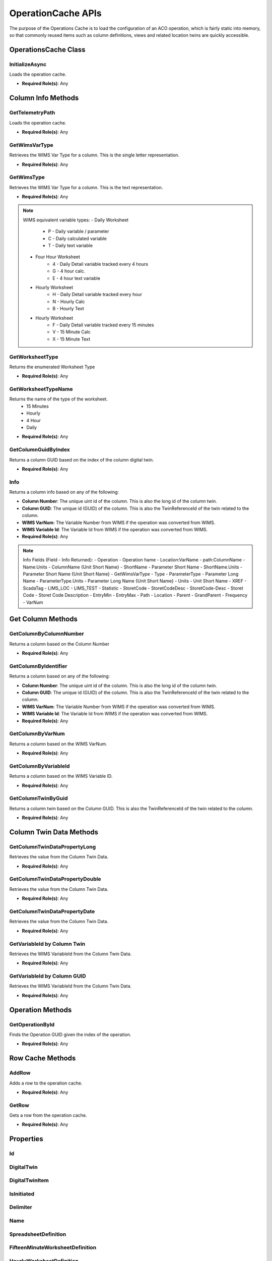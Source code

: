 OperationCache APIs
====

The purpose of the Operations Cache is to load the configuration of an ACO operation, which is fairly static into memory, 
so that commonly reused items such as column definitions, views and related location twins are quickly accessible.

OperationsCache Class
----

 ..  class:: OperationCache 
    :module: ClientSDK.CacheHelper

InitializeAsync
^^^^^^^^^^^^^^^^^^^^

Loads the operation cache.

- **Required Role(s)**: Any
  
.. method:: InitializeAsync()
   :module: ClientSDK.CacheHelper.OperationsCache

   :rtype: Task<bool>

Column Info Methods
-----

GetTelemetryPath
^^^^^^^^^^^^^^^^^^^^

Loads the operation cache.

- **Required Role(s)**: Any
  
.. method:: GetTelemetryPath(string digitalTwinReferenceId, bool includeItem)
   :module: ClientSDK.CacheHelper.OperationsCache

   :param digitalTwinReferenceId: The unique Column identifier (GUID).  This is also the TwinReferenceId of the twin related to the column.
   :type digitalTwinReferenceId: string
   :param includeItem: Whether to include the column name in the path.
   :type includeItem: bool

   :rtype: string

GetWimsVarType
^^^^^^^^^^^^^^^^^^^^

Retrieves the WIMS Var Type for a column.  This is the single letter representation.

- **Required Role(s)**: Any
  
.. method:: GetWimsVarType(Column column)
   :module: ClientSDK.CacheHelper.OperationsCache

   :param column: The Column object.
   :type column: Column

   :rtype: string

GetWimsType
^^^^^^^^^^^^^^^^^^^^

Retrieves the WIMS Var Type for a column.  This is the text representation.

- **Required Role(s)**: Any
  
.. method:: GetWimsType(Column column)
   :module: ClientSDK.CacheHelper.OperationsCache

   :param column: The Column object.
   :type column: Column

   :rtype: string

.. note:: WIMS equivalent variable types:
   - Daily Worksheet
      - P - Daily variable / parameter
      - C - Daily calculated variable
      - T - Daily text variable
   - Four Hour Worksheet
      - 4 - Daily Detail variable tracked every 4 hours
      - G - 4 hour calc.
      - E - 4 hour text variable
   - Hourly Worksheet
      - H - Daily Detail variable tracked every hour
      - N - Hourly Calc
      - B - Hourly Text
   - Hourly Worksheet
      - F - Daily Detail variable tracked every 15 minutes
      - V - 15 Minute Calc
      - X - 15 Minute Text

GetWorksheetType
^^^^^^^^^^^^^^^^^^^^

Returns the enumerated Worksheet Type

- **Required Role(s)**: Any
  
.. method:: GetWorksheetType(DigitalTwin digitalTwin)
   :module: ClientSDK.CacheHelper.OperationsCache

   :param digitalTwin: The column digital twin.
   :type digitalTwin: DigitalTwin

   :rtype: EnumWorksheet

GetWorksheetTypeName
^^^^^^^^^^^^^^^^^^^^

Returns the name of the type of the worksheet.
 - 15 Minutes
 - Hourly
 - 4 Hour
 - Daily

- **Required Role(s)**: Any
  
.. method:: GetWorksheetTypeName(string guid)
   :module: ClientSDK.CacheHelper.OperationsCache

   :param guid: The unique Column identifier (GUID).  This is also the TwinReferenceId of the twin related to the column.
   :type guid: string

   :rtype: string

GetColumnGuidByIndex
^^^^^^^^^^^^^^^^^^^^

Returns a column GUID based on the index of the column digital twin.

- **Required Role(s)**: Any
  
.. method:: GetColumnGuidByIndex(string index)
   :module: ClientSDK.CacheHelper.OperationsCache

   :param index: The index of the column digital twin.
   :type index: string

   :rtype: string

Info
^^^^^^^^^^^^^^^^^^^^

Returns a column info based on any of the following:

- **Column Number**: The unique uint id of the column.  This is also the long id of the column twin.
- **Column GUID**: The unique id (GUID) of the column.  This is also the TwinReferenceId of the twin related to the column.
- **WIMS VarNum**: The Variable Number from WIMS if the operation was converted from WIMS. 
- **WIMS Variable Id**: The Variable Id from WIMS if the operation was converted from WIMS. 


- **Required Role(s)**: Any
  
.. method:: Info(string columnIdentifier, string field)
   :module: ClientSDK.CacheHelper.OperationsCache

   :param columnIdentifier: unique identifier of the column.
   :type columnIdentifier: string
   :param field: The information to retrieve.  See Note below.
   :type field: string

   :rtype: string

.. note:: Info Fields (Field - Info Returned):
   - Operation - Operation hame
   - Location:VarName - path:ColumnName
   - Name:Units - ColumnName {Unit Short Name}
   - ShortName - Parameter Short Name
   - ShortName.Units - Parameter Short Name {Unit Short Name}
   - GetWimsVarType
   - Type
   - ParameterType - Parameter Long Name
   - ParameterType.Units - Parameter Long Name {Unit Short Name}
   - Units - Unit Short Name
   - XREF
   - ScadaTag
   - LIMS_LOC
   - LIMS_TEST
   - Statistic
   - StoretCode
   - StoretCodeDesc
   - StoretCode-Desc - Storet Code - Storet Code Description
   - EntryMin
   - EntryMax
   - Path
   - Location
   - Parent
   - GrandParent
   - Frequency
   - VarNum


Get Column Methods
-----

GetColumnByColumnNumber
^^^^^^^^^^^^^^^^^^^^

Returns a column based on the Column Number

- **Required Role(s)**: Any
  
.. method:: GetColumnByColumnNumber(uint id)
   :module: ClientSDK.CacheHelper.OperationsCache

   :param uint: The unique uint id of the column.  This is also the long id of the column twin.
   :type uint: string

   :rtype: Column



GetColumnByIdentifier
^^^^^^^^^^^^^^^^^^^^

Returns a column based on any of the following:

- **Column Number**: The unique uint id of the column.  This is also the long id of the column twin.
- **Column GUID**: The unique id (GUID) of the column.  This is also the TwinReferenceId of the twin related to the column.
- **WIMS VarNum**: The Variable Number from WIMS if the operation was converted from WIMS. 
- **WIMS Variable Id**: The Variable Id from WIMS if the operation was converted from WIMS. 

- **Required Role(s)**: Any
  
.. method:: GetColumnByIdentifier(string sId)
   :module: ClientSDK.CacheHelper.OperationsCache

   :param sId: unique identifier of the column.
   :type sId: string

   :rtype: Column

GetColumnByVarNum
^^^^^^^^^^^^^^^^^^^^

Returns a column based on the WIMS VarNum. 

- **Required Role(s)**: Any
  
.. method:: GetColumnByVarNum(long varNum)
   :module: ClientSDK.CacheHelper.OperationsCache

   :param varNum: The VarNum from WIMS if the operation was converted from WIMS. 
   :type varNum: long

   :rtype: Column

GetColumnByVariableId
^^^^^^^^^^^^^^^^^^^^

Returns a column based on the WIMS Variable ID. 

- **Required Role(s)**: Any
  
.. method:: GetColumnByVariableId(long variableId)
   :module: ClientSDK.CacheHelper.OperationsCache

   :param variableId: The Variable Id from WIMS if the operation was converted from WIMS. 
   :type variableId: long

   :rtype: Column

GetColumnTwinByGuid
^^^^^^^^^^^^^^^^^^^^

Returns a column twin based on the Column GUID.  This is also the TwinReferenceId of the twin related to the column.

- **Required Role(s)**: Any
  
.. method:: GetColumnTwinByGuid(string guid)
   :module: ClientSDK.CacheHelper.OperationsCache

   :param guid: The unique Column identifier (GUID).  This is also the TwinReferenceId of the twin related to the column.
   :type guid: string

   :rtype: DigitalTwin

Column Twin Data Methods
-----

GetColumnTwinDataPropertyLong
^^^^^^^^^^^^^^^^^^^^

Retrieves the value from the Column Twin Data.

- **Required Role(s)**: Any
  
.. method:: GetColumnTwinDataPropertyLong(string guid, string path, string key)
   :module: ClientSDK.CacheHelper.OperationsCache

   :param guid: The unique Column identifier (GUID).  This is also the TwinReferenceId of the twin related to the column.
   :type guid: string
   :param path: JSON Path to the key to be retrieved.
   :type path: string
   :param key: JSON Key that is found under the path.
   :type key: string

   :rtype: long

GetColumnTwinDataPropertyDouble
^^^^^^^^^^^^^^^^^^^^

Retrieves the value from the Column Twin Data.

- **Required Role(s)**: Any
  
.. method:: GetColumnTwinDataPropertyDouble(string guid, string path, string key)
   :module: ClientSDK.CacheHelper.OperationsCache

   :param guid: The unique Column identifier (GUID).  This is also the TwinReferenceId of the twin related to the column.
   :type guid: string
   :param path: JSON Path to the key to be retrieved.
   :type path: string
   :param key: JSON Key that is found under the path.
   :type key: string

   :rtype: double

GetColumnTwinDataPropertyDate
^^^^^^^^^^^^^^^^^^^^

Retrieves the value from the Column Twin Data.

- **Required Role(s)**: Any
  
.. method:: GetColumnTwinDataPropertyDate(string guid, string path, string key)
   :module: ClientSDK.CacheHelper.OperationsCache

   :param guid: The unique Column identifier (GUID).  This is also the TwinReferenceId of the twin related to the column.
   :type guid: string
   :param path: JSON Path to the key to be retrieved.
   :type path: string
   :param key: JSON Key that is found under the path.
   :type key: string

   :rtype: dateTime

GetVariableId by Column Twin
^^^^^^^^^^^^^^^^^^^^

Retrieves the WIMS VariableId from the Column Twin Data.

- **Required Role(s)**: Any
  
.. method:: GetVariableId(DigitalTwin columnTwin)
   :module: ClientSDK.CacheHelper.OperationsCache

   :param columnTwin: The column digital twin.
   :type columnTwin: DigitalTwin

   :rtype: long

GetVariableId by Column GUID
^^^^^^^^^^^^^^^^^^^^

Retrieves the WIMS VariableId from the Column Twin Data.

- **Required Role(s)**: Any
  
.. method:: GetVariableId(string guid)
   :module: ClientSDK.CacheHelper.OperationsCache

   :param guid: The unique id (GUID) of the column digital twin.
   :type guid: string

   :rtype: long


Operation Methods
-----

GetOperationById
^^^^^^^^^^^^^^^^^^^^

Finds the Operation GUID given the index of the operation.

- **Required Role(s)**: Any
  
.. method:: GetOperationById(string guid)
   :module: ClientSDK.CacheHelper.OperationsCache

   :param guid: unique identifier of the operation.
   :type guid: string

   :rtype: OperationCache


Row Cache Methods
-----

AddRow
^^^^^^^^^^^^^^^^^^^^

Adds a row to the operation cache.

- **Required Role(s)**: Any
  
.. method:: AddRow(EnumWorksheet enumWorksheet, Row row)
   :module: ClientSDK.CacheHelper.OperationsCache

   :param enumWorksheet: The Worksheet Type.
   :type enumWorksheet: EnumWorksheet
   :param row: The Worksheet row to be cached.
   :type row: Row

   :rtype: void

GetRow
^^^^^^^^^^^^^^^^^^^^

Gets a row from the operation cache.

- **Required Role(s)**: Any
  
.. method:: GetRow(EnumWorksheet enumWorksheet, uint rowNumber)
   :module: ClientSDK.CacheHelper.OperationsCache

   :param enumWorksheet: The Worksheet Type.
   :type enumWorksheet: EnumWorksheet
   :param rowNumber: The Worksheet row number.
   :type rowNumber: uint

   :rtype: Row




Properties
-----

Id
^^^^^

.. attribute:: Id

   :returns: The unique identifier (GUID) for the current operation.
   :rtype: string

DigitalTwin
^^^^^

.. attribute:: DigitalTwin

   :returns: The digital twin that represents for the current operation.
   :rtype: DigitalTwin

DigitalTwinItem
^^^^^

.. attribute:: DigitalTwinItem

   :returns: The digital twin item (tree item) that represents for the current operation.
   :rtype: DigitalTwinItem


IsInitiated
^^^^^

.. attribute:: IsInitiated

   :returns: Whether the operation cache has been loaded.
   :rtype: bool

Delimiter
^^^^^

.. attribute:: Delimiter

   :returns: The delimiter used to separate the path for locations.
   :rtype: string


Name
^^^^^

.. attribute:: Name

   :returns: The name of the operation.
   :rtype: string

SpreadsheetDefinition
^^^^^

.. attribute:: SpreadsheetDefinition

   :returns: The SpreadsheetDefinition for the current operation.
   :rtype: SpreadsheetDefinition

FifteenMinuteWorksheetDefinition
^^^^^

.. attribute:: FifteenMinuteWorksheetDefinition

   :returns: The FifteenMinuteWorksheetDefinition for the current operation.
   :rtype: WorksheetDefinition

HourlyWorksheetDefinition
^^^^^

.. attribute:: HourlyWorksheetDefinition

   :returns: The HourlyWorksheetDefinition for the current operation.
   :rtype: WorksheetDefinition

FourHourWorksheetDefinition
^^^^^

.. attribute:: FourHourWorksheetDefinition

   :returns: The FourHourWorksheetDefinition for the current operation.
   :rtype: WorksheetDefinition

DailyWorksheetDefinition
^^^^^

.. attribute:: DailyWorksheetDefinition

   :returns: The DailyWorksheetDefinition for the current operation.
   :rtype: WorksheetDefinition

FifteenMinuteRows
^^^^^

.. attribute:: FifteenMinuteRows

   :returns: The Cached FifteenMinuteRows for the current operation.
   :rtype: Dictionary<uint, Row>

HourlyRows
^^^^^

.. attribute:: HourlyRows

   :returns: The Cached HourlyRows for the current operation.
   :rtype: Dictionary<uint, Row>

FourHourRows
^^^^^

.. attribute:: FourHourRows

   :returns: The Cached FourHourRows for the current operation.
   :rtype: Dictionary<uint, Row>

DailyRows
^^^^^

.. attribute:: DailyRows

   :returns: The Cached DailyRows for the current operation.
   :rtype: Dictionary<uint, Row>

LocationTwins
^^^^^

.. attribute:: LocationTwins

   :returns: The location twins for the current operation.
   :rtype: List<DigitalTwin>

ColumnTwins
^^^^^

.. attribute:: ColumnTwins

   :returns: The column twins for the current operation.
   :rtype: List<DigitalTwin>

MeasurementCache
^^^^^

.. attribute:: MeasurementCache

   :returns: The cache of measurements for the current operation.
   :rtype: Dictionary<string, List<Measurement>>


.. autosummary::
   :toctree: generated